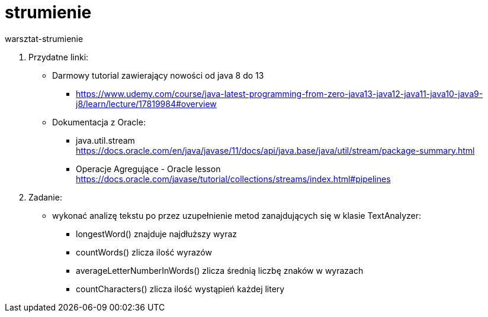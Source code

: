# strumienie
warsztat-strumienie

1. Przydatne linki: +
* Darmowy tutorial zawierający nowości od java 8 do 13 +
** https://www.udemy.com/course/java-latest-programming-from-zero-java13-java12-java11-java10-java9-j8/learn/lecture/17819984#overview
* Dokumentacja z Oracle: +
** java.util.stream +
https://docs.oracle.com/en/java/javase/11/docs/api/java.base/java/util/stream/package-summary.html
** Operacje Agregujące - Oracle lesson +
https://docs.oracle.com/javase/tutorial/collections/streams/index.html#pipelines


2. Zadanie:
* wykonać analizę tekstu po przez uzupełnienie metod zanajdujących się w klasie TextAnalyzer:
** longestWord() znajduje najdłuższy wyraz
** countWords() zlicza ilość wyrazów
** averageLetterNumberInWords() zlicza średnią liczbę znaków w wyrazach
** countCharacters() zlicza ilość wystąpień każdej litery